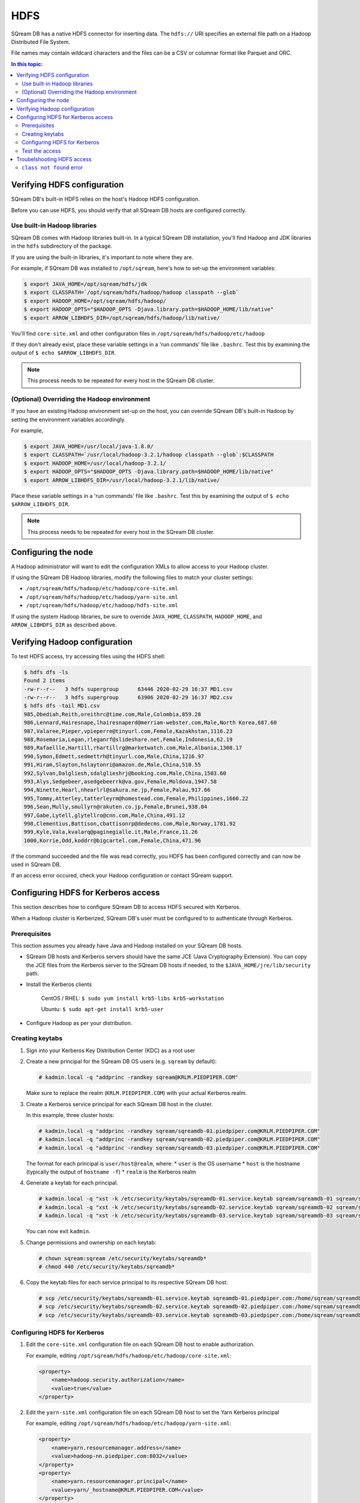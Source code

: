 .. _hdfs:

***********************
HDFS
***********************

SQream DB has a native HDFS connector for inserting data. The ``hdfs://`` URI specifies an external file path on a Hadoop Distributed File System.

File names may contain wildcard characters and the files can be a CSV or columnar format like Parquet and ORC.


.. contents:: In this topic:
   :local:

Verifying HDFS configuration
==============================

SQream DB's built-in HDFS relies on the host's Hadoop HDFS configuration. 

Before you can use HDFS, you should verify that all SQream DB hosts are configured correctly.

Use built-in Hadoop libraries
-------------------------------

SQream DB comes with Hadoop libraries built-in. In a typical SQream DB installation, you'll find Hadoop and JDK libraries in the ``hdfs`` subdirectory of the package.

If you are using the built-in libraries, it's important to note where they are.

For example, if SQream DB was installed to ``/opt/sqream``, here's how to set-up the environment variables:

.. _set_hadoop_classpath:

.. code-block:: console

   $ export JAVA_HOME=/opt/sqream/hdfs/jdk
   $ export CLASSPATH=`/opt/sqream/hdfs/hadoop/hadoop classpath --glob`
   $ export HADOOP_HOME=/opt/sqream/hdfs/hadoop/
   $ export HADOOP_OPTS="$HADOOP_OPTS -Djava.library.path=$HADOOP_HOME/lib/native"
   $ export ARROW_LIBHDFS_DIR=/opt/sqream/hdfs/hadoop/lib/native/

You'll find ``core-site.xml`` and other configuration files in ``/opt/sqream/hdfs/hadoop/etc/hadoop``

If they don't already exist, place these variable settings in a 'run commands' file like ``.bashrc``. Test this by examining the output of ``$ echo $ARROW_LIBHDFS_DIR``.

.. note:: This process needs to be repeated for every host in the SQream DB cluster.

(Optional) Overriding the Hadoop environment
------------------------------------------------------

If you have an existing Hadoop environment set-up on the host, you can override SQream DB's built-in Hadoop by setting the environment variables accordingly.

For example,

.. code-block:: console

   $ export JAVA_HOME=/usr/local/java-1.8.0/
   $ export CLASSPATH=`/usr/local/hadoop-3.2.1/hadoop classpath --glob`:$CLASSPATH
   $ export HADOOP_HOME=/usr/local/hadoop-3.2.1/
   $ export HADOOP_OPTS="$HADOOP_OPTS -Djava.library.path=$HADOOP_HOME/lib/native"
   $ export ARROW_LIBHDFS_DIR=/usr/local/hadoop-3.2.1/lib/native/

Place these variable settings in a 'run commands' file like ``.bashrc``. Test this by examining the output of ``$ echo $ARROW_LIBHDFS_DIR``.

.. note:: This process needs to be repeated for every host in the SQream DB cluster.

Configuring the node
======================

A Hadoop administrator will want to edit the configuration XMLs to allow access to your Hadoop cluster.

If using the SQream DB Hadoop libraries, modify the following files to match your cluster settings:

* ``/opt/sqream/hdfs/hadoop/etc/hadoop/core-site.xml``
* ``/opt/sqream/hdfs/hadoop/etc/hadoop/yarn-site.xml``
* ``/opt/sqream/hdfs/hadoop/etc/hadoop/hdfs-site.xml``

If using the system Hadoop libraries, be sure to override ``JAVA_HOME``, ``CLASSPATH``, ``HADOOP_HOME``, and ``ARROW_LIBHDFS_DIR`` as described above.

Verifying Hadoop configuration
==================================

To test HDFS access, try accessing files using the HDFS shell:

.. code-block:: console

   $ hdfs dfs -ls
   Found 2 items
   -rw-r--r--   3 hdfs supergroup      63446 2020-02-29 16:37 MD1.csv
   -rw-r--r--   3 hdfs supergroup      63906 2020-02-29 16:37 MD2.csv
   $ hdfs dfs -tail MD1.csv
   985,Obediah,Reith,oreithrc@time.com,Male,Colombia,859.28
   986,Lennard,Hairesnape,lhairesnaperd@merriam-webster.com,Male,North Korea,687.60
   987,Valaree,Pieper,vpieperre@tinyurl.com,Female,Kazakhstan,1116.23
   988,Rosemaria,Legan,rleganrf@slideshare.net,Female,Indonesia,62.19
   989,Rafaellle,Hartill,rhartillrg@marketwatch.com,Male,Albania,1308.17
   990,Symon,Edmett,sedmettrh@tinyurl.com,Male,China,1216.97
   991,Hiram,Slayton,hslaytonri@amazon.de,Male,China,510.55
   992,Sylvan,Dalgliesh,sdalglieshrj@booking.com,Male,China,1503.60
   993,Alys,Sedgebeer,asedgebeerrk@va.gov,Female,Moldova,1947.58
   994,Ninette,Hearl,nhearlrl@sakura.ne.jp,Female,Palau,917.66
   995,Tommy,Atterley,tatterleyrm@homestead.com,Female,Philippines,1660.22
   996,Sean,Mully,smullyrn@rakuten.co.jp,Female,Brunei,938.04
   997,Gabe,Lytell,glytellro@cnn.com,Male,China,491.12
   998,Clementius,Battison,cbattisonrp@dedecms.com,Male,Norway,1781.92
   999,Kyle,Vala,kvalarq@paginegialle.it,Male,France,11.26
   1000,Korrie,Odd,koddrr@bigcartel.com,Female,China,471.96

If the command succeeded and the file was read correctly, you HDFS has been configured correctly and can now be used in SQream DB.

If an access error occured, check your Hadoop configuration or contact SQream support.


Configuring HDFS for Kerberos access
========================================

This section describes how to configure SQream DB to access HDFS secured with Kerberos.

When a Hadoop cluster is Kerberized, SQream DB's user must be configured to to authenticate through Kerberos.

Prerequisites
----------------

This section assumes you already have Java and Hadoop installed on your SQream DB hosts.

* SQream DB hosts and Kerberos servers should have the same JCE (Java Cryptography Extension). You can copy the JCE files from the Kerberos server to the SQream DB hosts if needed, to the ``$JAVA_HOME/jre/lib/security`` path.

* Install the Kerberos clients
   
   CentOS / RHEL: ``$ sudo yum install krb5-libs krb5-workstation``
   
   Ubuntu: ``$ sudo apt-get install krb5-user``

* Configure Hadoop as per your distribution.

Creating keytabs
----------------------

#. Sign into your Kerberos Key Distribution Center (KDC) as a root user

#. 
   Create a new principal for the SQream DB OS users (e.g. ``sqream`` by default):
   
   .. code-block:: console

      # kadmin.local -q "addprinc -randkey sqream@KRLM.PIEDPIPER.COM"
   
   Make sure to replace the realm (``KRLM.PIEDPIPER.COM``) with your actual Kerberos realm.

#. 
   Create a Kerberos service principal for each SQream DB host in the cluster.
   
   In this example, three cluster hosts:
   
   .. code-block:: console
   
      # kadmin.local -q "addprinc -randkey sqream/sqreamdb-01.piedpiper.com@KRLM.PIEDPIPER.COM"
      # kadmin.local -q "addprinc -randkey sqream/sqreamdb-02.piedpiper.com@KRLM.PIEDPIPER.COM"
      # kadmin.local -q "addprinc -randkey sqream/sqreamdb-03.piedpiper.com@KRLM.PIEDPIPER.COM"
   
   The format for each principal is ``user/host@realm``, where:
   * ``user`` is the OS username
   * ``host`` is the hostname (typically the output of ``hostname -f``)
   * ``realm`` is the Kerberos realm

#. Generate a keytab for each principal.
   
   .. code-block:: console
      
      # kadmin.local -q "xst -k /etc/security/keytabs/sqreamdb-01.service.keytab sqream/sqreamdb-01 sqream/sqreamdb-01.piedpiper.com@KRLM.PIEDPIPER.COM"
      # kadmin.local -q "xst -k /etc/security/keytabs/sqreamdb-02.service.keytab sqream/sqreamdb-02 sqream/sqreamdb-02.piedpiper.com@KRLM.PIEDPIPER.COM"
      # kadmin.local -q "xst -k /etc/security/keytabs/sqreamdb-03.service.keytab sqream/sqreamdb-03 sqream/sqreamdb-03.piedpiper.com@KRLM.PIEDPIPER.COM"

   You can now exit ``kadmin``.
   
#. Change permissions and ownership on each keytab:
   
   .. code-block:: console
      
      # chown sqream:sqream /etc/security/keytabs/sqreamdb*
      # chmod 440 /etc/security/keytabs/sqreamdb*

#. Copy the keytab files for each service principal to its respective SQream DB host:
   
   .. code-block:: console
   
      # scp /etc/security/keytabs/sqreamdb-01.service.keytab sqreamdb-01.piedpiper.com:/home/sqream/sqreamdb-01.service.keytab
      # scp /etc/security/keytabs/sqreamdb-02.service.keytab sqreamdb-02.piedpiper.com:/home/sqream/sqreamdb-02.service.keytab
      # scp /etc/security/keytabs/sqreamdb-03.service.keytab sqreamdb-03.piedpiper.com:/home/sqream/sqreamdb-03.service.keytab

Configuring HDFS for Kerberos
---------------------------------

#. 
   Edit the ``core-site.xml`` configuration file on each SQream DB host to enable authorization.

   For example, editing ``/opt/sqream/hdfs/hadoop/etc/hadoop/core-site.xml``:
   
   .. code-block:: xml

      <property>
          <name>hadoop.security.authorization</name>
          <value>true</value>
      </property>

#. Edit the ``yarn-site.xml`` configuration file on each SQream DB host to set the Yarn Kerberos principal

   For example, editing ``/opt/sqream/hdfs/hadoop/etc/hadoop/yarn-site.xml``:
   
   .. code-block:: xml

      <property>
          <name>yarn.resourcemanager.address</name>
          <value>hadoop-nn.piedpiper.com:8032</value>
      </property>
      <property>
          <name>yarn.resourcemanager.principal</name>
          <value>yarn/_hostname@KRLM.PIEDPIPER.COM</value>
      </property>

#. 
   
   Edit the ``hdfs-site.xml`` configuration file on each SQream DB host to set the NameNode Kerberos principals, the location of the Kerberos keytab file, and the principal:

   For example, editing ``/opt/sqream/hdfs/hadoop/etc/hadoop/hdfs-site.xml`` on the first host (``sqreamdb-01``):
   
   .. code-block:: xml

      <property>
          <name>dfs.namenode.kerberos.principal</name>
          <value>sqream/sqreamdb-01.piedpiper.com@KRLM.PIEDPIPER.COM</value>
      </property>
      <property>
          <name>dfs.namenode.https.principal</name>
          <value>sqream/sqreamdb-01.piedpiper.com@KRLM.PIEDPIPER.COM</value>
      </property>
      <property>
          <name>com.emc.greenplum.gpdb.hdfsconnector.security.user.keytab.file</name>
          <value>/home/sqream/sqreamdb-01.service.keytab</value>
      </property>
      <property>
          <name>com.emc.greenplum.gpdb.hdfsconnector.security.user.name</name>
          <value>sqream/sqreamdb-01.piedpiper.com@KRLM.PIEDPIPER.CO</value>
      </property>

Test the access
--------------------

To confirm that Kerberized HDFS is accessible on all SQream DB hosts, run the following command to list a directory:

.. code-block:: console

   $ hdfs dfs -ls hdfs://hadoop-nn.piedpiper.com:8020

Repeat the command on all hosts.
If the command succeeds and you see a directory listing, Kerberized HDFS has been configured correctly and can now be used in SQream DB.

If an error occured, check your configuration or contact SQream support.

Troubelshooting HDFS access
==================================

``class not found`` error
---------------------------------

If you get a ``class not found`` error that looks like this:

   java.lang.ClassNotFoundException: Class org.apache.hadoop.hdfs.DistributedFileSystem not found

#. Verify that the CLASSPATH and ARROW_LIBHDFS_DIR are set correctly. Read more about :ref:`setting the environment variables<set_hadoop_classpath>` above.

#. Try restarting SQream DB after setting the environment variables.

